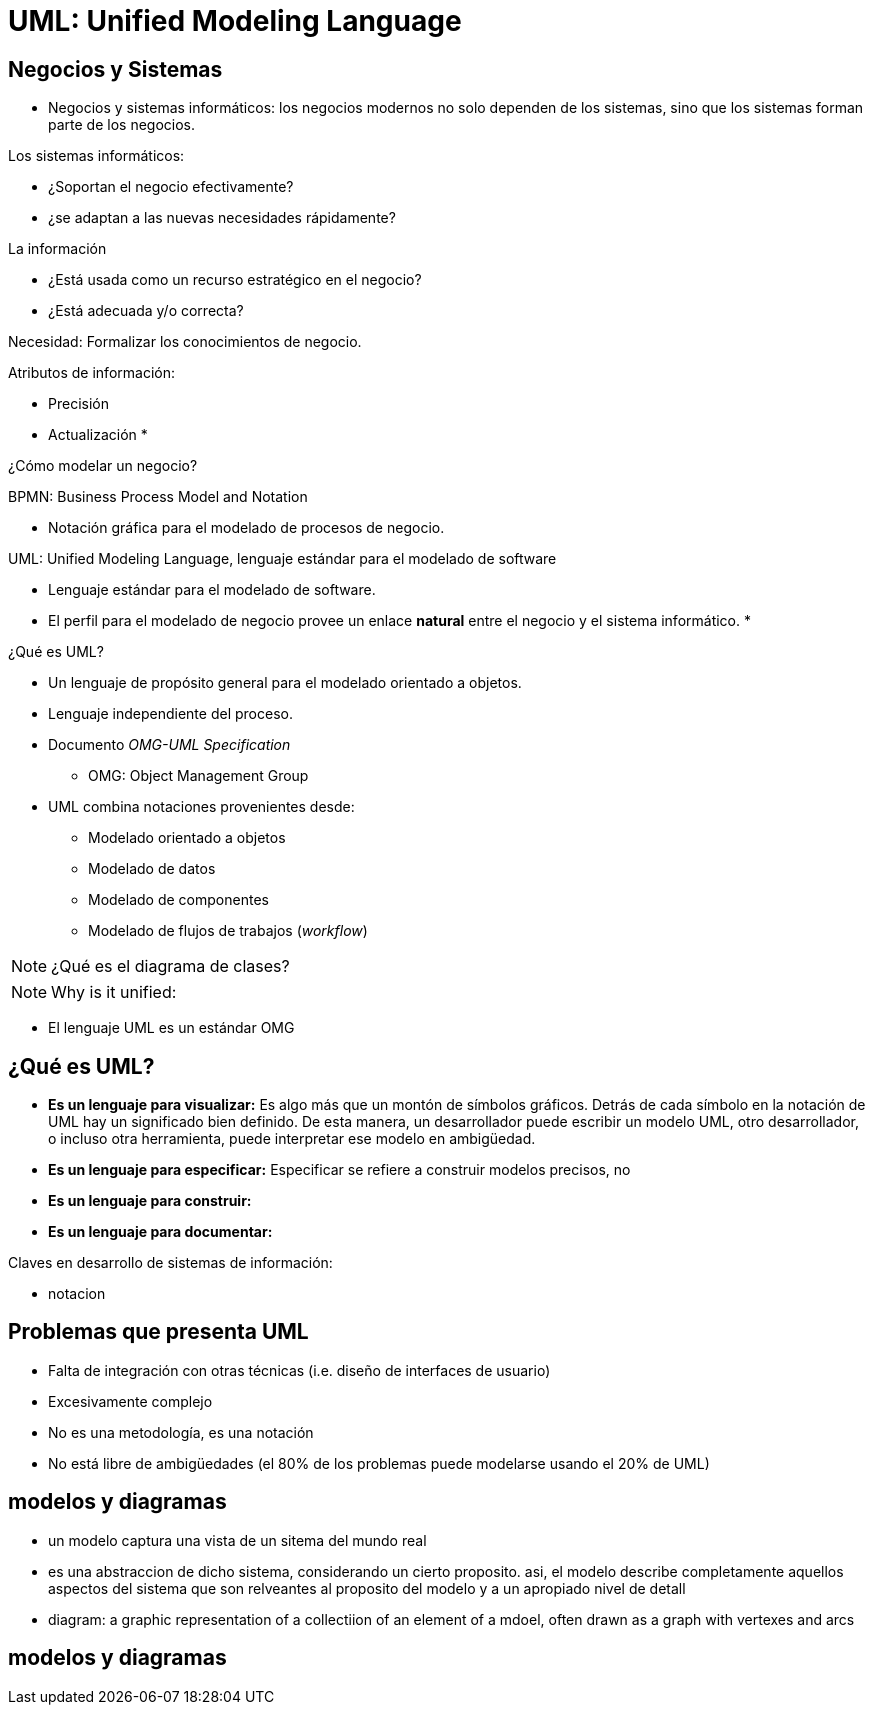 [separator=::]
= UML: Unified Modeling Language

== Negocios y Sistemas

* Negocios y sistemas informáticos: los negocios modernos no solo dependen de los sistemas, sino que los sistemas forman parte de los negocios.

.Los sistemas informáticos:
* ¿Soportan el negocio efectivamente?
* ¿se adaptan a las nuevas necesidades rápidamente?

.La información
* ¿Está  usada como un recurso estratégico en el negocio?
* ¿Está adecuada y/o correcta?

Necesidad: Formalizar los conocimientos de negocio.

.Atributos de información:
* Precisión
* Actualización
* 

¿Cómo modelar un negocio?

BPMN: Business Process Model and Notation

* Notación gráfica para el modelado de procesos de negocio.

UML: Unified Modeling Language, lenguaje estándar para el modelado de software

* Lenguaje estándar para el modelado de software.
* El perfil para el modelado de negocio provee un enlace *natural* entre el negocio y el sistema informático.
* 

¿Qué es UML?

* Un lenguaje de propósito general para el modelado orientado a objetos.
* Lenguaje independiente del proceso.
* Documento _OMG-UML Specification_
** OMG: Object Management Group
* UML combina notaciones provenientes desde:
** Modelado orientado a objetos
** Modelado de datos
** Modelado de componentes
** Modelado de flujos de trabajos (_workflow_)

NOTE: ¿Qué es el diagrama de clases?

NOTE: Why is it unified: 

* El lenguaje UML es un estándar OMG 

== ¿Qué es UML?

* *Es un lenguaje para visualizar:* Es algo más que un montón de símbolos gráficos. Detrás de cada símbolo en la notación de UML hay un significado bien definido. De esta manera, un desarrollador puede escribir un modelo UML, otro desarrollador, o incluso otra herramienta, puede interpretar ese modelo en ambigüedad.
* *Es un lenguaje para especificar:* Especificar se refiere a construir modelos precisos, no 
* *Es un lenguaje para construir:*
* *Es un lenguaje para documentar:*

.Claves en desarrollo de sistemas de información:
* notacion


== Problemas que presenta UML

* Falta de integración con otras técnicas (i.e. diseño de interfaces de usuario)
* Excesivamente complejo
* No es una metodología, es una notación
* No está libre de ambigüedades (el 80% de los problemas puede modelarse usando el 20% de UML)

== modelos y diagramas

* un modelo captura una vista de un sitema del mundo real
* es una abstraccion de dicho sistema, considerando un cierto proposito. asi, el modelo describe completamente aquellos aspectos del sistema que son relveantes al proposito del modelo y a un apropiado nivel de detall
* diagram: a graphic representation of a collectiion of an element of a mdoel, often drawn as a graph with vertexes and arcs

== modelos y diagramas

 